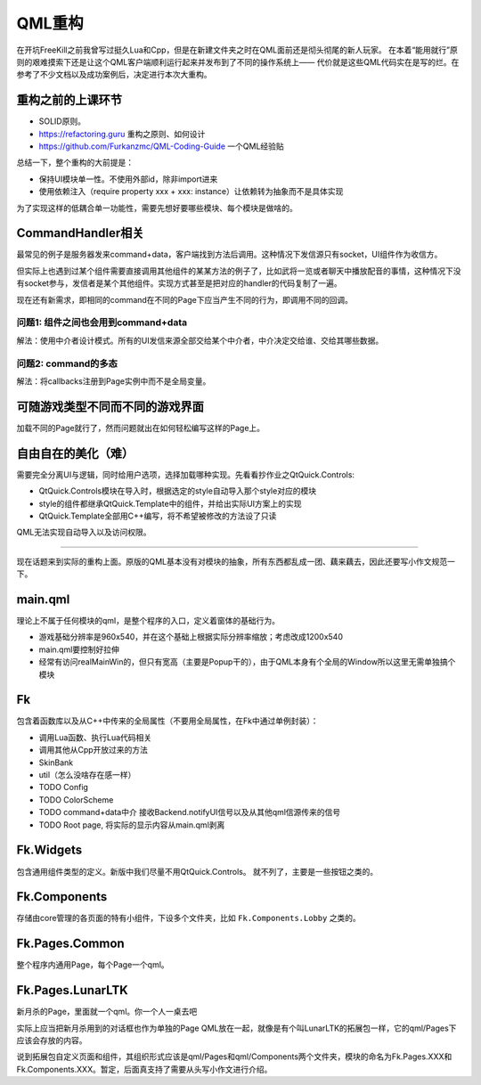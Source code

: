 QML重构
==========

在开坑FreeKill之前我曾写过挺久Lua和Cpp，但是在新建文件夹之时在QML面前还是彻头彻尾的新人玩家。
在本着“能用就行”原则的艰难摸索下还是让这个QML客户端顺利运行起来并发布到了不同的操作系统上——
代价就是这些QML代码实在是写的烂。在参考了不少文档以及成功案例后，决定进行本次大重构。

重构之前的上课环节
--------------------

- SOLID原则。
- https://refactoring.guru 重构之原则、如何设计
- https://github.com/Furkanzmc/QML-Coding-Guide 一个QML经验贴

总结一下，整个重构的大前提是：

- 保持UI模块单一性。不使用外部id，除非import进来
- 使用依赖注入（require property xxx + xxx: instance）让依赖转为抽象而不是具体实现 

为了实现这样的低耦合单一功能性，需要先想好要哪些模块、每个模块是做啥的。

CommandHandler相关
---------------------

最常见的例子是服务器发来command+data，客户端找到方法后调用。这种情况下发信源只有socket，UI组件作为收信方。

但实际上也遇到过某个组件需要直接调用其他组件的某某方法的例子了，比如武将一览或者聊天中播放配音的事情，这种情况下没有socket参与，发信者是某个其他组件。实现方式甚至是把对应的handler的代码复制了一遍。

现在还有新需求，即相同的command在不同的Page下应当产生不同的行为，即调用不同的回调。

问题1: 组件之间也会用到command+data
~~~~~~~~~~~~~~~~~~~~~~~~~~~~~~~~~~~~~~

解法：使用中介者设计模式。所有的UI发信来源全部交给某个中介者，中介决定交给谁、交给其哪些数据。

问题2: command的多态
~~~~~~~~~~~~~~~~~~~~~~~~

解法：将callbacks注册到Page实例中而不是全局变量。

可随游戏类型不同而不同的游戏界面
---------------------------------

加载不同的Page就行了，然而问题就出在如何轻松编写这样的Page上。

自由自在的美化（难）
---------------------

需要完全分离UI与逻辑，同时给用户选项，选择加载哪种实现。先看看抄作业之QtQuick.Controls:

- QtQuick.Controls模块在导入时，根据选定的style自动导入那个style对应的模块
- style的组件都继承QtQuick.Template中的组件，并给出实际UI方案上的实现
- QtQuick.Template全部用C++编写，将不希望被修改的方法设了只读

QML无法实现自动导入以及访问权限。

-----------------------

现在话题来到实际的重构上面。原版的QML基本没有对模块的抽象，所有东西都乱成一团、藕来藕去，因此还要写小作文规范一下。

main.qml
-----------

理论上不属于任何模块的qml，是整个程序的入口，定义着窗体的基础行为。

- 游戏基础分辨率是960x540，并在这个基础上根据实际分辨率缩放；考虑改成1200x540
- main.qml要控制好拉伸
- 经常有访问realMainWin的，但只有宽高（主要是Popup干的），由于QML本身有个全局的Window所以这里无需单独搞个模块

Fk
------

包含着函数库以及从C++中传来的全局属性（不要用全局属性，在Fk中通过单例封装）：

- 调用Lua函数、执行Lua代码相关
- 调用其他从Cpp开放过来的方法
- SkinBank
- util（怎么没啥存在感一样）
- TODO Config
- TODO ColorScheme
- TODO command+data中介 接收Backend.notifyUI信号以及从其他qml信源传来的信号
- TODO Root page, 将实际的显示内容从main.qml剥离

Fk.Widgets
--------------

包含通用组件类型的定义。新版中我们尽量不用QtQuick.Controls。
就不列了，主要是一些按钮之类的。

Fk.Components
-----------------

存储由core管理的各页面的特有小组件，下设多个文件夹，比如 ``Fk.Components.Lobby`` 之类的。

Fk.Pages.Common
-------------------

整个程序内通用Page，每个Page一个qml。

Fk.Pages.LunarLTK
---------------------

新月杀的Page，里面就一个qml。你一个人一桌去吧

实际上应当把新月杀用到的对话框也作为单独的Page QML放在一起，就像是有个叫LunarLTK的拓展包一样，它的qml/Pages下应该会存放的内容。

说到拓展包自定义页面和组件，其组织形式应该是qml/Pages和qml/Components两个文件夹，模块的命名为Fk.Pages.XXX和Fk.Components.XXX。暂定，后面真支持了需要从头写小作文进行介绍。
